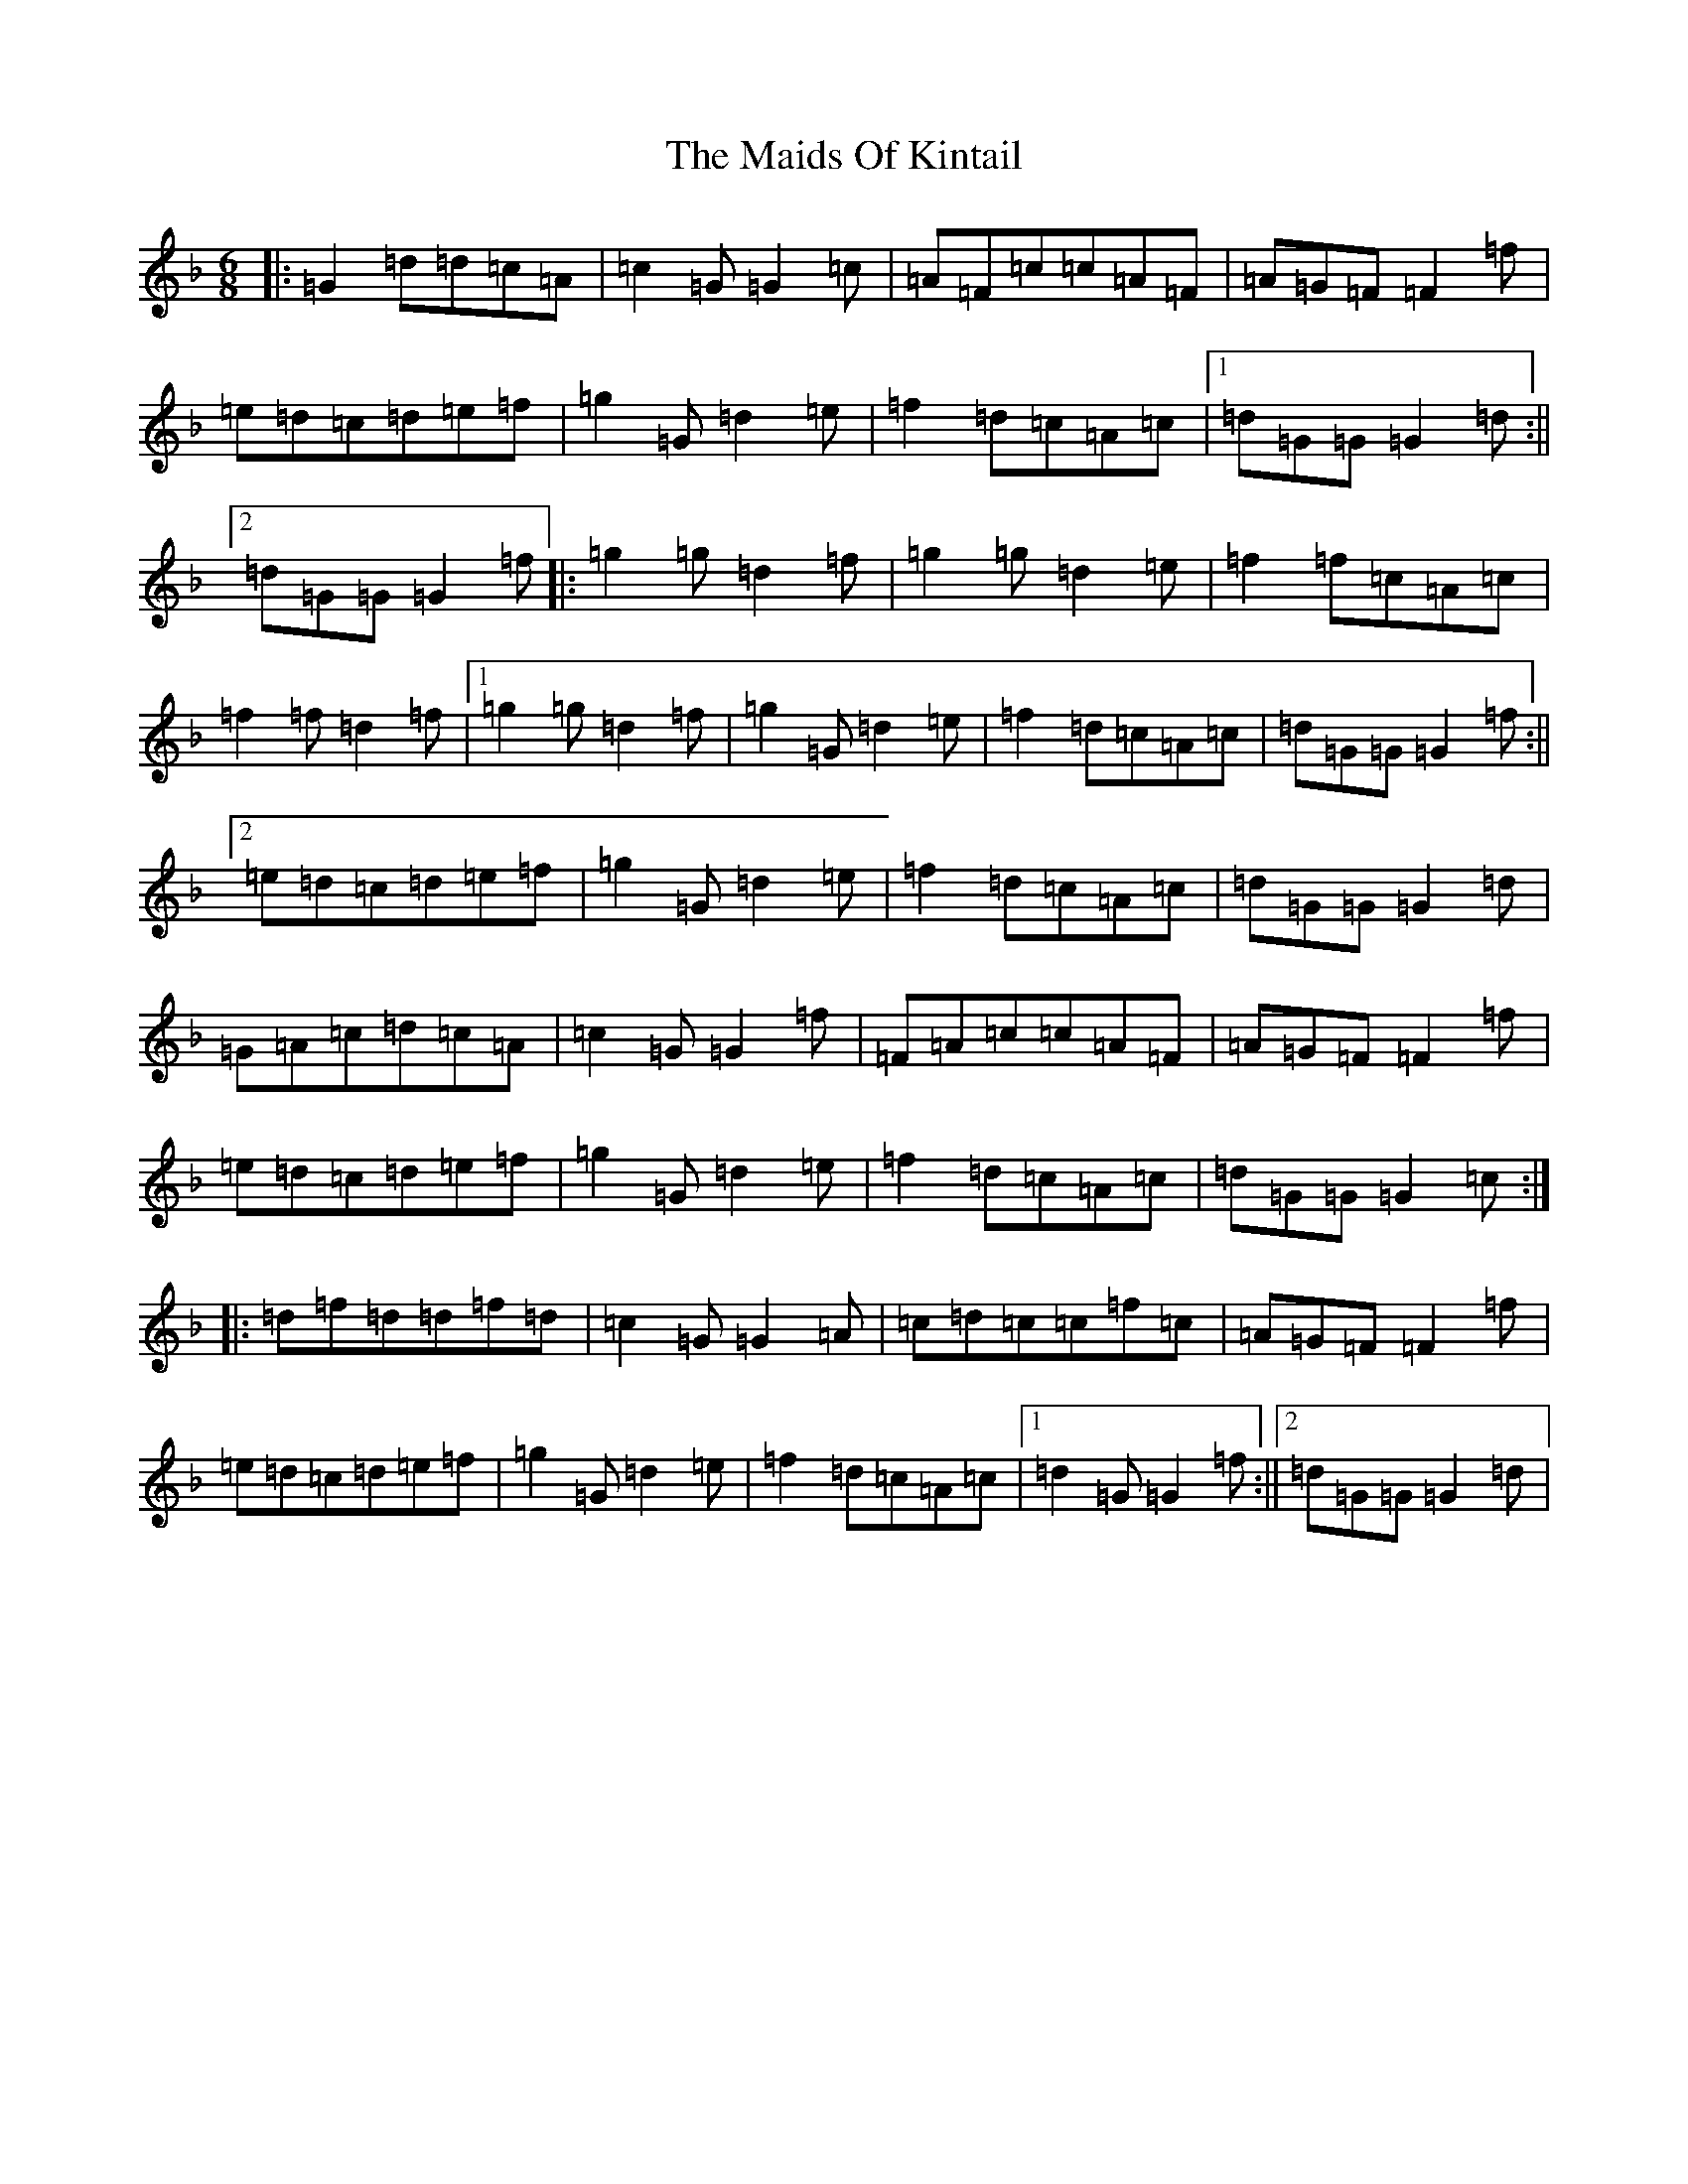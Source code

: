 X: 13243
T: Maids Of Kintail, The
S: https://thesession.org/tunes/5217#setting5217
Z: A Mixolydian
R: jig
M: 6/8
L: 1/8
K: C Mixolydian
|:=G2=d=d=c=A|=c2=G=G2=c|=A=F=c=c=A=F|=A=G=F=F2=f|=e=d=c=d=e=f|=g2=G=d2=e|=f2=d=c=A=c|1=d=G=G=G2=d:||2=d=G=G=G2=f|:=g2=g=d2=f|=g2=g=d2=e|=f2=f=c=A=c|=f2=f=d2=f|1=g2=g=d2=f|=g2=G=d2=e|=f2=d=c=A=c|=d=G=G=G2=f:||2=e=d=c=d=e=f|=g2=G=d2=e|=f2=d=c=A=c|=d=G=G=G2=d|=G=A=c=d=c=A|=c2=G=G2=f|=F=A=c=c=A=F|=A=G=F=F2=f|=e=d=c=d=e=f|=g2=G=d2=e|=f2=d=c=A=c|=d=G=G=G2=c:||:=d=f=d=d=f=d|=c2=G=G2=A|=c=d=c=c=f=c|=A=G=F=F2=f|=e=d=c=d=e=f|=g2=G=d2=e|=f2=d=c=A=c|1=d2=G=G2=f:||2=d=G=G=G2=d|